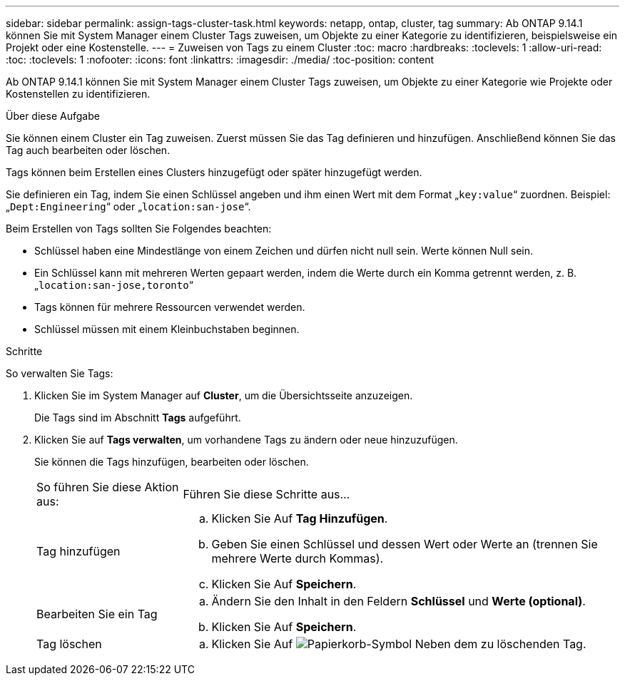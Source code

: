 ---
sidebar: sidebar 
permalink: assign-tags-cluster-task.html 
keywords: netapp, ontap, cluster, tag 
summary: Ab ONTAP 9.14.1 können Sie mit System Manager einem Cluster Tags zuweisen, um Objekte zu einer Kategorie zu identifizieren, beispielsweise ein Projekt oder eine Kostenstelle. 
---
= Zuweisen von Tags zu einem Cluster
:toc: macro
:hardbreaks:
:toclevels: 1
:allow-uri-read: 
:toc: 
:toclevels: 1
:nofooter: 
:icons: font
:linkattrs: 
:imagesdir: ./media/
:toc-position: content


[role="lead"]
Ab ONTAP 9.14.1 können Sie mit System Manager einem Cluster Tags zuweisen, um Objekte zu einer Kategorie wie Projekte oder Kostenstellen zu identifizieren.

.Über diese Aufgabe
Sie können einem Cluster ein Tag zuweisen. Zuerst müssen Sie das Tag definieren und hinzufügen.  Anschließend können Sie das Tag auch bearbeiten oder löschen.

Tags können beim Erstellen eines Clusters hinzugefügt oder später hinzugefügt werden.

Sie definieren ein Tag, indem Sie einen Schlüssel angeben und ihm einen Wert mit dem Format „`key:value`“ zuordnen.  Beispiel: „`Dept:Engineering`“ oder „`location:san-jose`“.

Beim Erstellen von Tags sollten Sie Folgendes beachten:

* Schlüssel haben eine Mindestlänge von einem Zeichen und dürfen nicht null sein.  Werte können Null sein.
* Ein Schlüssel kann mit mehreren Werten gepaart werden, indem die Werte durch ein Komma getrennt werden, z. B. „`location:san-jose,toronto`“
* Tags können für mehrere Ressourcen verwendet werden.
* Schlüssel müssen mit einem Kleinbuchstaben beginnen.


.Schritte
So verwalten Sie Tags:

. Klicken Sie im System Manager auf *Cluster*, um die Übersichtsseite anzuzeigen.
+
Die Tags sind im Abschnitt *Tags* aufgeführt.

. Klicken Sie auf *Tags verwalten*, um vorhandene Tags zu ändern oder neue hinzuzufügen.
+
Sie können die Tags hinzufügen, bearbeiten oder löschen.

+
[cols="25,75"]
|===


| So führen Sie diese Aktion aus: | Führen Sie diese Schritte aus... 


 a| 
Tag hinzufügen
 a| 
.. Klicken Sie Auf *Tag Hinzufügen*.
.. Geben Sie einen Schlüssel und dessen Wert oder Werte an (trennen Sie mehrere Werte durch Kommas).
.. Klicken Sie Auf *Speichern*.




 a| 
Bearbeiten Sie ein Tag
 a| 
.. Ändern Sie den Inhalt in den Feldern *Schlüssel* und *Werte (optional)*.
.. Klicken Sie Auf *Speichern*.




 a| 
Tag löschen
 a| 
.. Klicken Sie Auf image:../media/icon_trash_can_white_bg.gif["Papierkorb-Symbol"] Neben dem zu löschenden Tag.


|===

